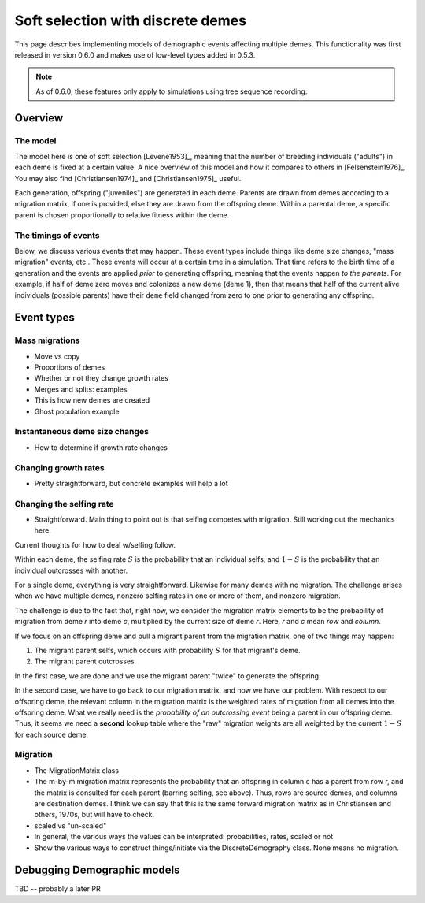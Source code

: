 .. softselection:

.. ipython:: python
   :suppress:

   import fwdpy11

Soft selection with discrete demes
======================================================================

This page describes implementing models of demographic events affecting
multiple demes.  This functionality was first released in version 0.6.0
and makes use of low-level types added in 0.5.3.

.. note::

   As of 0.6.0, these features only apply to simulations using tree sequence
   recording.

Overview
------------------------------------------------

The model
+++++++++++++++++++++++++++++++

The model here is one of soft selection [Levene1953]_, meaning that the number of 
breeding individuals ("adults") in each deme is fixed at a certain value.  A nice overview of this model and how it compares to others in [Felsenstein1976]_.  You
may also find [Christiansen1974]_ and [Christiansen1975]_ useful.

Each generation, offspring ("juveniles") are generated in each deme.  Parents are drawn
from demes according to a migration matrix, if one is provided, else they are drawn from the offspring deme.  Within a parental deme, a specific parent is chosen proportionally to relative fitness within the deme.

The timings of events
++++++++++++++++++++++++++++++

Below, we discuss various events that may happen.  These event types
include things like deme size changes, "mass migration" events, etc..
These events will occur at a certain time in a simulation. That time
refers to the birth time of a generation and the events are applied
*prior* to generating offspring, meaning that the events happen *to
the parents*.  For example, if half of deme zero moves and colonizes
a new deme (deme 1), then that means that half of the current alive individuals
(possible parents) have their ``deme`` field changed from zero to one
prior to generating any offspring.

Event types
------------------------------------------------

Mass migrations
++++++++++++++++++++++++++++++++++++++++++++++++


* Move vs copy
* Proportions of demes
* Whether or not they change growth rates
* Merges and splits: examples
* This is how new demes are created
* Ghost population example

Instantaneous deme size changes
++++++++++++++++++++++++++++++++++++++++++++++++

* How to determine if growth rate changes

Changing growth rates
++++++++++++++++++++++++++++++++++++++++++++++++


* Pretty straightforward, but concrete examples will help a lot


Changing the selfing rate
++++++++++++++++++++++++++++++++++++++++++++++++


* Straightforward.  Main thing to point out is that selfing competes with migration.  Still
  working out the mechanics here.

Current thoughts for how to deal w/selfing follow.

Within each deme, the selfing rate :math:`S` is the probability that an individual selfs,
and :math:`1-S` is the probability that an individual outcrosses with another.

For a single deme, everything is very straightforward.  Likewise for many demes with no
migration.  The challenge arises when we have multiple demes, nonzero selfing rates in
one or more of them, and nonzero migration.

The challenge is due to the fact that, right now, we consider the migration matrix elements
to be the probability of migration from deme `r` into deme `c`, multiplied by the current
size of deme `r`. Here, `r` and `c` mean `row` and `column`.

If we focus on an offspring deme and pull a migrant parent from the migration matrix, one 
of two things may happen:

1. The migrant parent selfs, which occurs with probability :math:`S` for that migrant's deme.
2. The migrant parent outcrosses

In the first case, we are done and we use the migrant parent "twice" to generate the offspring.

In the second case, we have to go back to our migration matrix, and now we have our problem.
With respect to our offspring deme, the relevant column in the migration matrix is the weighted rates
of migration from all demes into the offspring deme.  What we really need is the *probability of
an outcrossing event* being a parent in our offspring deme.  Thus, it seems we need a **second**
lookup table where the "raw" migration weights are all weighted by the current :math:`1-S` for
each source deme.

.. _migration:

Migration
++++++++++++++++++++++++++++++++++++++++++++++++


* The MigrationMatrix class
* The m-by-m migration matrix represents the probability that an offspring in column c has a parent from
  row r, and the matrix is consulted for each parent (barring selfing, see above).  Thus, rows are
  source demes, and columns are destination demes.  I think we can say that this is the same forward
  migration matrix as in Christiansen and others, 1970s, but will have to check.
* scaled vs "un-scaled"
* In general, the various ways the values can be interpreted: probabilities, rates, scaled or not
* Show the various ways to construct things/initiate via the DiscreteDemography class. None 
  means no migration.

Debugging Demographic models
-------------------------------------------------

TBD -- probably a later PR

